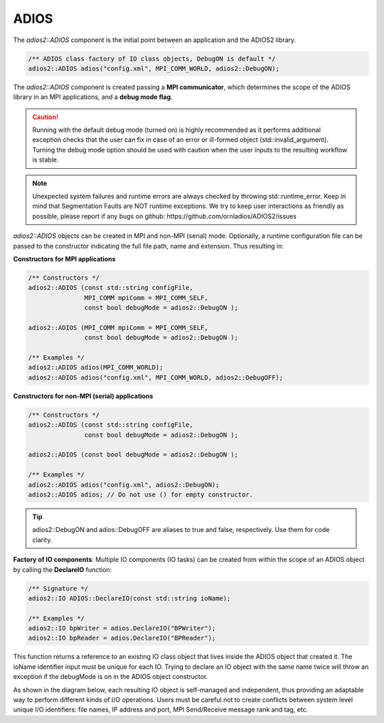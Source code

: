 *****
ADIOS
*****

The `adios2::ADIOS` component is the initial point between an application and the ADIOS2 library.

.. code-block:: c++

   /** ADIOS class factory of IO class objects, DebugON is default */
   adios2::ADIOS adios("config.xml", MPI_COMM_WORLD, adios2::DebugON);

The `adios2::ADIOS` component is created passing a **MPI communicator**, which determines the scope of the ADIOS library in an MPI applications, and a **debug mode flag**. 

.. caution::

   Running with the default debug mode (turned on) is highly recommended as it performs additional exception checks that the user can fix in case of an error or ill-formed object (std::invalid_argument). Turning the debug mode option should be used with caution when the user inputs to the resulting workflow is stable.
   
.. note::

   Unexpected system failures and runtime errors are always checked by throwing std::runtime_error. Keep in mind that Segmentation Faults are NOT runtime exceptions. We try to keep user interactions as friendly as possible, please report if any bugs on github: https://github.com/ornladios/ADIOS2/issues  
   

`adios2::ADIOS` objects can be created in MPI and non-MPI (serial) mode. Optionally, a runtime configuration file can be passed to the constructor indicating the full file path, name and extension. Thus resulting in:

**Constructors for MPI applications**

.. code-block:: c++

    /** Constructors */
    adios2::ADIOS (const std::string configFile, 
                   MPI_COMM mpiComm = MPI_COMM_SELF, 
                   const bool debugMode = adios2::DebugON );
                   
    adios2::ADIOS (MPI_COMM mpiComm = MPI_COMM_SELF, 
                   const bool debugMode = adios2::DebugON );

    /** Examples */
    adios2::ADIOS adios(MPI_COMM_WORLD);
    adios2::ADIOS adios("config.xml", MPI_COMM_WORLD, adios2::DebugOFF);

**Constructors for non-MPI (serial) applications**

.. code-block:: c++

    /** Constructors */
    adios2::ADIOS (const std::string configFile, 
                   const bool debugMode = adios2::DebugON );
                   
    adios2::ADIOS (const bool debugMode = adios2::DebugON );

    /** Examples */
    adios2::ADIOS adios("config.xml", adios2::DebugON);
    adios2::ADIOS adios; // Do not use () for empty constructor.

.. tip::
   
   adios2::DebugON and adios::DebugOFF are aliases to true and false, respectively. Use them for code clarity. 


**Factory of IO components**: Multiple IO components (IO tasks) can be created from within the scope of an ADIOS object by calling the **DeclareIO** function:

.. code-block:: c++

    /** Signature */
    adios2::IO ADIOS::DeclareIO(const std::string ioName);

    /** Examples */
    adios2::IO bpWriter = adios.DeclareIO("BPWriter");
    adios2::IO bpReader = adios.DeclareIO("BPReader");
    

This function returns a reference to an existing IO class object that lives inside the ADIOS object that created it. The ioName identifier input must be unique for each IO. Trying to declare an IO object with the same name twice will throw an exception if the debugMode is on in the ADIOS object constructor.

As shown in the diagram below, each resulting IO object is self-managed and independent, thus providing an adaptable way to perform different kinds of I/O operations. Users must be careful not to create conflicts between system level unique I/O identifiers: file names, IP address and port, MPI Send/Receive message rank and tag, etc.

.. blockdiag::
   
   diagram {
      default_fontsize = 18;
      default_shape = roundedbox;
      default_linecolor = blue;
      span_width = 150;
          
      ADIOS -> IO_1, B, IO_N [label = "DeclareIO",fontsize = 13]; 
      B [shape = "dots"]; 
      ADIOS -> B [style = "none"];
   }
